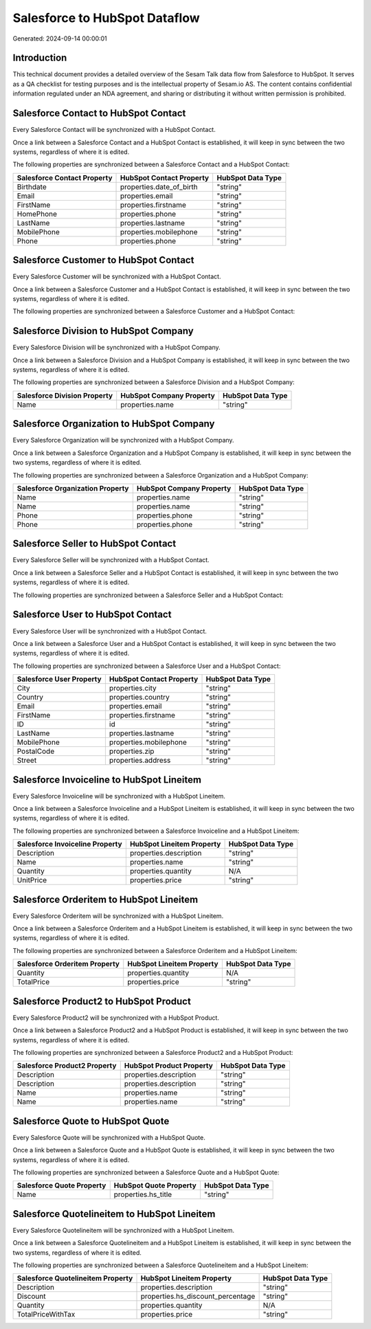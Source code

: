 ==============================
Salesforce to HubSpot Dataflow
==============================

Generated: 2024-09-14 00:00:01

Introduction
------------

This technical document provides a detailed overview of the Sesam Talk data flow from Salesforce to HubSpot. It serves as a QA checklist for testing purposes and is the intellectual property of Sesam.io AS. The content contains confidential information regulated under an NDA agreement, and sharing or distributing it without written permission is prohibited.

Salesforce Contact to HubSpot Contact
-------------------------------------
Every Salesforce Contact will be synchronized with a HubSpot Contact.

Once a link between a Salesforce Contact and a HubSpot Contact is established, it will keep in sync between the two systems, regardless of where it is edited.

The following properties are synchronized between a Salesforce Contact and a HubSpot Contact:

.. list-table::
   :header-rows: 1

   * - Salesforce Contact Property
     - HubSpot Contact Property
     - HubSpot Data Type
   * - Birthdate
     - properties.date_of_birth
     - "string"
   * - Email
     - properties.email
     - "string"
   * - FirstName
     - properties.firstname
     - "string"
   * - HomePhone
     - properties.phone
     - "string"
   * - LastName
     - properties.lastname
     - "string"
   * - MobilePhone
     - properties.mobilephone
     - "string"
   * - Phone
     - properties.phone
     - "string"


Salesforce Customer to HubSpot Contact
--------------------------------------
Every Salesforce Customer will be synchronized with a HubSpot Contact.

Once a link between a Salesforce Customer and a HubSpot Contact is established, it will keep in sync between the two systems, regardless of where it is edited.

The following properties are synchronized between a Salesforce Customer and a HubSpot Contact:

.. list-table::
   :header-rows: 1

   * - Salesforce Customer Property
     - HubSpot Contact Property
     - HubSpot Data Type


Salesforce Division to HubSpot Company
--------------------------------------
Every Salesforce Division will be synchronized with a HubSpot Company.

Once a link between a Salesforce Division and a HubSpot Company is established, it will keep in sync between the two systems, regardless of where it is edited.

The following properties are synchronized between a Salesforce Division and a HubSpot Company:

.. list-table::
   :header-rows: 1

   * - Salesforce Division Property
     - HubSpot Company Property
     - HubSpot Data Type
   * - Name
     - properties.name
     - "string"


Salesforce Organization to HubSpot Company
------------------------------------------
Every Salesforce Organization will be synchronized with a HubSpot Company.

Once a link between a Salesforce Organization and a HubSpot Company is established, it will keep in sync between the two systems, regardless of where it is edited.

The following properties are synchronized between a Salesforce Organization and a HubSpot Company:

.. list-table::
   :header-rows: 1

   * - Salesforce Organization Property
     - HubSpot Company Property
     - HubSpot Data Type
   * - Name
     - properties.name
     - "string"
   * - Name	
     - properties.name
     - "string"
   * - Phone
     - properties.phone
     - "string"
   * - Phone	
     - properties.phone
     - "string"


Salesforce Seller to HubSpot Contact
------------------------------------
Every Salesforce Seller will be synchronized with a HubSpot Contact.

Once a link between a Salesforce Seller and a HubSpot Contact is established, it will keep in sync between the two systems, regardless of where it is edited.

The following properties are synchronized between a Salesforce Seller and a HubSpot Contact:

.. list-table::
   :header-rows: 1

   * - Salesforce Seller Property
     - HubSpot Contact Property
     - HubSpot Data Type


Salesforce User to HubSpot Contact
----------------------------------
Every Salesforce User will be synchronized with a HubSpot Contact.

Once a link between a Salesforce User and a HubSpot Contact is established, it will keep in sync between the two systems, regardless of where it is edited.

The following properties are synchronized between a Salesforce User and a HubSpot Contact:

.. list-table::
   :header-rows: 1

   * - Salesforce User Property
     - HubSpot Contact Property
     - HubSpot Data Type
   * - City
     - properties.city
     - "string"
   * - Country
     - properties.country
     - "string"
   * - Email
     - properties.email
     - "string"
   * - FirstName
     - properties.firstname
     - "string"
   * - ID
     - id
     - "string"
   * - LastName
     - properties.lastname
     - "string"
   * - MobilePhone
     - properties.mobilephone
     - "string"
   * - PostalCode
     - properties.zip
     - "string"
   * - Street
     - properties.address
     - "string"


Salesforce Invoiceline to HubSpot Lineitem
------------------------------------------
Every Salesforce Invoiceline will be synchronized with a HubSpot Lineitem.

Once a link between a Salesforce Invoiceline and a HubSpot Lineitem is established, it will keep in sync between the two systems, regardless of where it is edited.

The following properties are synchronized between a Salesforce Invoiceline and a HubSpot Lineitem:

.. list-table::
   :header-rows: 1

   * - Salesforce Invoiceline Property
     - HubSpot Lineitem Property
     - HubSpot Data Type
   * - Description
     - properties.description
     - "string"
   * - Name
     - properties.name
     - "string"
   * - Quantity
     - properties.quantity
     - N/A
   * - UnitPrice
     - properties.price
     - "string"


Salesforce Orderitem to HubSpot Lineitem
----------------------------------------
Every Salesforce Orderitem will be synchronized with a HubSpot Lineitem.

Once a link between a Salesforce Orderitem and a HubSpot Lineitem is established, it will keep in sync between the two systems, regardless of where it is edited.

The following properties are synchronized between a Salesforce Orderitem and a HubSpot Lineitem:

.. list-table::
   :header-rows: 1

   * - Salesforce Orderitem Property
     - HubSpot Lineitem Property
     - HubSpot Data Type
   * - Quantity
     - properties.quantity
     - N/A
   * - TotalPrice
     - properties.price
     - "string"


Salesforce Product2 to HubSpot Product
--------------------------------------
Every Salesforce Product2 will be synchronized with a HubSpot Product.

Once a link between a Salesforce Product2 and a HubSpot Product is established, it will keep in sync between the two systems, regardless of where it is edited.

The following properties are synchronized between a Salesforce Product2 and a HubSpot Product:

.. list-table::
   :header-rows: 1

   * - Salesforce Product2 Property
     - HubSpot Product Property
     - HubSpot Data Type
   * - Description
     - properties.description
     - "string"
   * - Description	
     - properties.description
     - "string"
   * - Name
     - properties.name
     - "string"
   * - Name	
     - properties.name
     - "string"


Salesforce Quote to HubSpot Quote
---------------------------------
Every Salesforce Quote will be synchronized with a HubSpot Quote.

Once a link between a Salesforce Quote and a HubSpot Quote is established, it will keep in sync between the two systems, regardless of where it is edited.

The following properties are synchronized between a Salesforce Quote and a HubSpot Quote:

.. list-table::
   :header-rows: 1

   * - Salesforce Quote Property
     - HubSpot Quote Property
     - HubSpot Data Type
   * - Name
     - properties.hs_title
     - "string"


Salesforce Quotelineitem to HubSpot Lineitem
--------------------------------------------
Every Salesforce Quotelineitem will be synchronized with a HubSpot Lineitem.

Once a link between a Salesforce Quotelineitem and a HubSpot Lineitem is established, it will keep in sync between the two systems, regardless of where it is edited.

The following properties are synchronized between a Salesforce Quotelineitem and a HubSpot Lineitem:

.. list-table::
   :header-rows: 1

   * - Salesforce Quotelineitem Property
     - HubSpot Lineitem Property
     - HubSpot Data Type
   * - Description
     - properties.description
     - "string"
   * - Discount
     - properties.hs_discount_percentage
     - "string"
   * - Quantity
     - properties.quantity
     - N/A
   * - TotalPriceWithTax
     - properties.price
     - "string"

